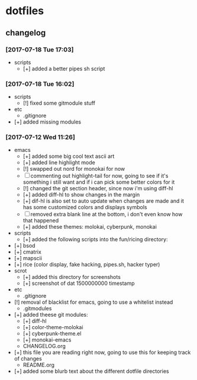 * dotfiles
** changelog
*** [2017-07-18 Tue 17:03]
    + scripts
      + [+] added a better pipes sh script
*** [2017-07-18 Tue 16:02]
    + scripts
      + [!] fixed some gitmodule stuff
    + etc
      + .gitignore
	+ [+] added missing modules
*** [2017-07-12 Wed 11:26]
    + emacs
      + [+] added some big cool text ascii art
      + [+] added line highlight mode
      + [!] swapped out nord for monokai for now
      + [-] commenting out highlight-tail for now, going to see if it's something i still want and if i can pick some better colors for it
      + [!] changed the git section header, since now i'm using diff-hl
      + [+] added diff-hl to show changes in the margin
      + [+] dif-hl is also set to auto update when changes are made and it has some customized colors and displays symbols
      + [-] removed extra blank line at the bottom, i don't even know how that happened
      + [+] added these themes: molokai, cyberpunk, monokai
    + scripts
      + [+] added the following scripts into the fun/ricing directory:
	+ [+] bsod
	+ [+] cmatrix
	+ [+] mapscii
	+ [+] rice (color display, fake hacking, pipes.sh, hacker typer)
    + scrot
      + [+] added this directory for screenshots
      + [+] screenshot of dat 1500000000 timestamp
    + etc
      + .gitignore
	+ [!] removal of blacklist for emacs, going to use a whitelist instead
      + .gitmodules
	+ [+] added theese git modules:
	  + [+] diff-hl
	  + [+] color-theme-molokai
	  + [+] cyberpunk-theme.el
	  + [+] monokai-emacs
      + CHANGELOG.org
	+ [+] this file you are reading right now, going to use this for keeping track of changes
      + README.org
	+ [+] added some blurb text about the different dotfile directories
